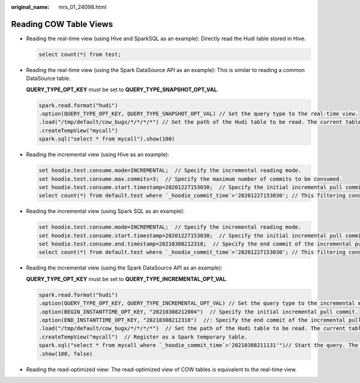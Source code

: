 :original_name: mrs_01_24098.html

.. _mrs_01_24098:

Reading COW Table Views
=======================

-  Reading the real-time view (using Hive and SparkSQL as an example): Directly read the Hudi table stored in Hive.

   .. code-block::

      select count(*) from test;

-  Reading the real-time view (using the Spark DataSource API as an example): This is similar to reading a common DataSource table.

   **QUERY_TYPE_OPT_KEY** must be set to **QUERY_TYPE_SNAPSHOT_OPT_VAL**.

   .. code-block::

      spark.read.format("hudi")
      .option(QUERY_TYPE_OPT_KEY, QUERY_TYPE_SNAPSHOT_OPT_VAL) // Set the query type to the real-time view.
      .load("/tmp/default/cow_bugx/*/*/*/*") // Set the path of the Hudi table to be read. The current table has three levels of partitions.
      .createTempView("mycall")
      spark.sql("select * from mycall").show(100)

-  Reading the incremental view (using Hive as an example):

   .. code-block::

      set hoodie.test.consume.mode=INCREMENTAL;  // Specify the incremental reading mode.
      set hoodie.test.consume.max.commits=3;  // Specify the maximum number of commits to be consumed.
      set hoodie.test.consume.start.timestamp=20201227153030;  // Specify the initial incremental pull commit.
      select count(*) from default.test where `_hoodie_commit_time`>'20201227153030'; // This filtering condition must be added, and the value is the initial incremental pull commit.

-  Reading the incremental view (using Spark SQL as an example):

   .. code-block::

      set hoodie.test.consume.mode=INCREMENTAL;  // Specify the incremental reading mode.
      set hoodie.test.consume.start.timestamp=20201227153030;  // Specify the initial incremental pull commit.
      set hoodie.test.consume.end.timestamp=20210308212318;  // Specify the end commit of the incremental pull. If this parameter is not specified, the latest commit is used.
      select count(*) from default.test where `_hoodie_commit_time`>'20201227153030'; // This filtering condition must be added, and the value is the initial incremental pull commit.

-  Reading the incremental view (using the Spark DataSource API as an example):

   **QUERY_TYPE_OPT_KEY** must be set to **QUERY_TYPE_INCREMENTAL_OPT_VAL**.

   .. code-block::

      spark.read.format("hudi")
      .option(QUERY_TYPE_OPT_KEY, QUERY_TYPE_INCREMENTAL_OPT_VAL) // Set the query type to the incremental mode.
      .option(BEGIN_INSTANTTIME_OPT_KEY, "20210308212004")  // Specify the initial incremental pull commit.
      .option(END_INSTANTTIME_OPT_KEY, "20210308212318")  //: Specify the end commit of the incremental pull.
      .load("/tmp/default/cow_bugx/*/*/*/*")  // Set the path of the Hudi table to be read. The current table has three levels of partitions.
      .createTempView("mycall")  // Register as a Spark temporary table.
      spark.sql("select * from mycall where `_hoodie_commit_time`>'20210308211131'")// Start the query. The statement is the same as the Hive incremental query statement.
      .show(100, false)

-  Reading the read-optimized view: The read-optimized view of COW tables is equivalent to the real-time view.
